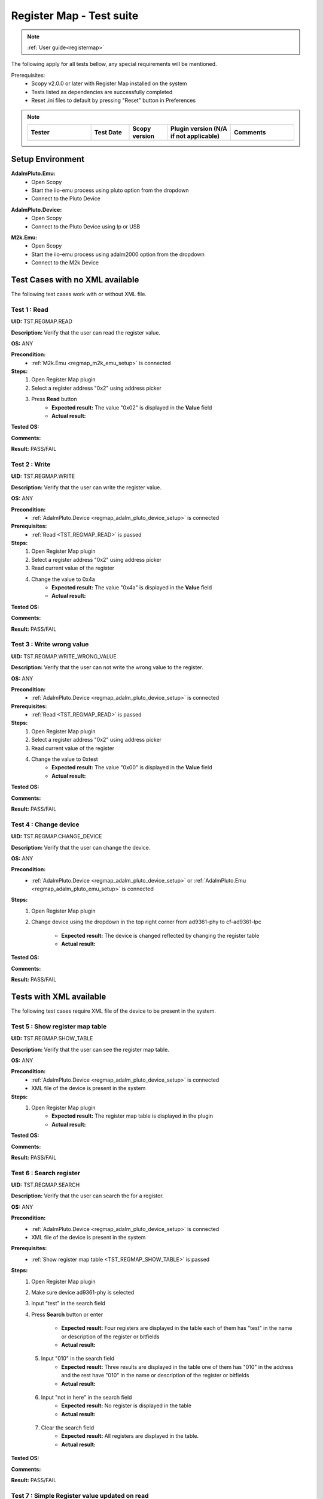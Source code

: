 .. _registermap_tests:

Register Map - Test suite
================================================================================

.. note::

    :ref:`User guide<registermap>` 

The following apply for all tests bellow, any special requirements will be mentioned. 

Prerequisites: 
    - Scopy v2.0.0 or later with Register Map installed on the system
    - Tests listed as dependencies are successfully completed
    - Reset .ini files to default by pressing "Reset" button in Preferences

.. note::
    .. list-table:: 
       :widths: 50 30 30 50 50
       :header-rows: 1

       * - Tester
         - Test Date
         - Scopy version
         - Plugin version (N/A if not applicable)
         - Comments
       * - 
         - 
         - 
         - 
         - 

Setup Environment
------------------

.. _regmap_adalm_pluto_emu_setup:

**AdalmPluto.Emu:**
    - Open Scopy
    - Start the iio-emu process using pluto option from the dropdown
    - Connect to the Pluto Device
  
.. _regmap_adalm_pluto_device_setup:

**AdalmPluto.Device:**
    - Open Scopy
    - Connect to the Pluto Device using Ip or USB 
  
.. _regmap_m2k_emu_setup:

**M2k.Emu:**
    - Open Scopy
    - Start the iio-emu process using adalm2000 option from the dropdown
    - Connect to the M2k Device
    

Test Cases with no XML available
---------------------------------

The following test cases work with or without XML file.

.. _TST_REGMAP_READ:

Test 1 : Read 
^^^^^^^^^^^^^^

**UID:** TST.REGMAP.READ

**Description:** Verify that the user can read the register value.

**OS:** ANY

**Precondition:**
    - :ref:`M2k.Emu <regmap_m2k_emu_setup>` is connected
  
**Steps:**
    1. Open Register Map plugin 
    2. Select a register address "0x2" using address picker
    3. Press **Read** button
        - **Expected result:** The value "0x02" is displayed in the **Value** field 
        - **Actual result:**

..
  Actual test result goes here.
..


**Tested OS:**

..
  Details about the tested OS goes here.

**Comments:**

..
  Any comments about the test goes here.

**Result:** PASS/FAIL

..
  The result of the test goes here (PASS/FAIL).


.. _TST_REGMAP_WRITE:

Test 2 : Write
^^^^^^^^^^^^^^^^

**UID:** TST.REGMAP.WRITE

**Description:** Verify that the user can write the register value.

**OS:** ANY

**Precondition:**    
    - :ref:`AdalmPluto.Device <regmap_adalm_pluto_device_setup>` is connected

**Prerequisites:**
    - :ref:`Read <TST_REGMAP_READ>` is passed
  
**Steps:**
    1. Open Register Map plugin
    2. Select a register address "0x2" using address picker
    3. Read current value of the register
    4. Change the value to 0x4a
        - **Expected result:** The value "0x4a" is displayed in the **Value** field
        - **Actual result:**

..
  Actual test result goes here.
..

**Tested OS:**

..
  Details about the tested OS goes here.

**Comments:**

..
  Any comments about the test goes here.

**Result:** PASS/FAIL

..
  The result of the test goes here (PASS/FAIL).


.. _TST_REGMAP_WRITE_WRONG_VALUE:

Test 3 : Write wrong value
^^^^^^^^^^^^^^^^^^^^^^^^^^^^

**UID:** TST.REGMAP.WRITE_WRONG_VALUE  

**Description:** Verify that the user can not write the wrong value to the register.

**OS:** ANY

**Precondition:**
    - :ref:`AdalmPluto.Device <regmap_adalm_pluto_device_setup>` is connected

**Prerequisites:**
    - :ref:`Read <TST_REGMAP_READ>` is passed

**Steps:**
    1. Open Register Map plugin
    2. Select a register address "0x2" using address picker
    3. Read current value of the register
    4. Change the value to 0xtest
        - **Expected result:** The value "0x00" is displayed in the **Value** field 
        - **Actual result:**

..
  Actual test result goes here.
..

**Tested OS:**

..
  Details about the tested OS goes here.

**Comments:**

..
  Any comments about the test goes here.

**Result:** PASS/FAIL

..
  The result of the test goes here (PASS/FAIL).


.. _TST_REGMAP_CHANGE_DEVICE:

Test 4 : Change device
^^^^^^^^^^^^^^^^^^^^^^^^

**UID:** TST.REGMAP.CHANGE_DEVICE  

**Description:** Verify that the user can change the device.

**OS:** ANY

**Precondition:**
    - :ref:`AdalmPluto.Device <regmap_adalm_pluto_device_setup>` or 
      :ref:`AdalmPluto.Emu <regmap_adalm_pluto_emu_setup>` is connected

**Steps:**
    1. Open Register Map plugin

    2. Change device using the dropdown in the top right corner from 
       ad9361-phy to cf-ad9361-lpc

        - **Expected result:** The device is changed reflected by changing the register table 
        - **Actual result:**

..
  Actual test result goes here.
..

**Tested OS:**

..
  Details about the tested OS goes here.

**Comments:**

..
  Any comments about the test goes here.

**Result:** PASS/FAIL

..
  The result of the test goes here (PASS/FAIL).


Tests with XML available
--------------------------  

The following test cases require XML file of the device to be present in the system.

.. _TST_REGMAP_SHOW_TABLE:

Test 5 : Show register map table
^^^^^^^^^^^^^^^^^^^^^^^^^^^^^^^^^^

**UID:** TST.REGMAP.SHOW_TABLE

**Description:** Verify that the user can see the register map table.

**OS:** ANY

**Precondition:**
    - :ref:`AdalmPluto.Device <regmap_adalm_pluto_device_setup>` is connected
    - XML file of the device is present in the system

**Steps:**
    1. Open Register Map plugin
        - **Expected result:** The register map table is displayed in the plugin
        - **Actual result:**

..
  Actual test result goes here.
..

**Tested OS:**

..
  Details about the tested OS goes here.

**Comments:**

..
  Any comments about the test goes here.

**Result:** PASS/FAIL

..
  The result of the test goes here (PASS/FAIL).


.. _TST_REGMAP_SEARCH:

Test 6 : Search register
^^^^^^^^^^^^^^^^^^^^^^^^^

**UID:** TST.REGMAP.SEARCH

**Description:** Verify that the user can search the for a register.

**OS:** ANY

**Precondition:**
    - :ref:`AdalmPluto.Device <regmap_adalm_pluto_device_setup>` is connected
    - XML file of the device is present in the system

**Prerequisites:**
    - :ref:`Show register map table <TST_REGMAP_SHOW_TABLE>` is passed

**Steps:**
    1. Open Register Map plugin
    2. Make sure device ad9361-phy is selected
    3. Input "test" in the search field
    4. Press **Search** button or enter

        - **Expected result:** Four registers are displayed in the 
          table each of them has "test" in the name or 
          description of the register or bitfields

        - **Actual result:**

..
  Actual test result goes here.
..

    5. Input "010" in the search field
        - **Expected result:** Three results are displayed in the 
          table one of them has "010" in the address and the 
          rest have "010" in the name or description of the 
          register or bitfields

        - **Actual result:**

..
  Actual test result goes here.
..

    6. Input "not in here" in the search field
        - **Expected result:** No register is displayed in the table
        - **Actual result:**

..
  Actual test result goes here.
..

    7. Clear the search field
        - **Expected result:** All registers are displayed in the table.
        - **Actual result:**

..
  Actual test result goes here.
..

**Tested OS:**

..
  Details about the tested OS goes here.

**Comments:**

..
  Any comments about the test goes here.

**Result:** PASS/FAIL

..
  The result of the test goes here (PASS/FAIL).


.. _TST_REGMAP_SIMPLE_REGISTER_VALUE_UPDATED_ON_READ:

Test 7 : Simple Register value updated on read
^^^^^^^^^^^^^^^^^^^^^^^^^^^^^^^^^^^^^^^^^^^^^^^^

**UID:** TST.REGMAP.SIMPLE_REGISTER_VALUE_UPDATED_ON_READ

**Description:** Verify that the user can see the register value in the table updated 
    on read.

**OS:** ANY

**Precondition:**  
    - :ref:`AdalmPluto.Device <regmap_adalm_pluto_device_setup>` is connected
    - XML file of the device is present in the system

**Prerequisites:**
    - :ref:`Show register map table <TST_REGMAP_SHOW_TABLE>` is passed

**Steps:**
    1. Open Register Map plugin
    2. Select a register address "0x2" using address picker
    3. Press **Read** button
        - **Expected result:** The value in the table is updated to the new value.
        - **Actual result:**

..
  Actual test result goes here.
..

**Tested OS:**

..
  Details about the tested OS goes here.

**Comments:**

..
  Any comments about the test goes here.

**Result:** PASS/FAIL

..
  The result of the test goes here (PASS/FAIL).


.. _TST_REGMAP_SIMPLE_REGISTER_VALUE_UPDATED_ON_WRITE:

Test 8 : Simple Register value updated on write
^^^^^^^^^^^^^^^^^^^^^^^^^^^^^^^^^^^^^^^^^^^^^^^^^^

**UID:** TST.REGMAP.SIMPLE_REGISTER_VALUE_UPDATED_ON_WRITE

**Description:** Verify that the user can see the register value in the table updated 
    on write.

**OS:** ANY

**Precondition:**
    - :ref:`AdalmPluto.Device <regmap_adalm_pluto_device_setup>` is connected
    - XML file of the device is present in the system

**Prerequisites:**
    - :ref:`Simple Register value updated on read <TST_REGMAP_SIMPLE_REGISTER_VALUE_UPDATED_ON_READ>` is passed

**Steps:**
    1. Open Register Map plugin
    2. Select a register address "0x2" using address picker
    3. Read current value of the register
    4. Change the value to 0x4a
    5. Press **Write** button
        - **Expected result:** The value in the table is updated to the new value
        - **Actual result:**

..
  Actual test result goes here.
..


**Tested OS:**

..
  Details about the tested OS goes here.

**Comments:**

..
  Any comments about the test goes here.

**Result:** PASS/FAIL

..
  The result of the test goes here (PASS/FAIL).


.. _TST_REGMAP_DETAILED_REGISTER_VALUE_UPDATED_ON_READ:

Test 9 : Detailed Register value updated on read
^^^^^^^^^^^^^^^^^^^^^^^^^^^^^^^^^^^^^^^^^^^^^^^^^^^^

**UID:** TST.REGMAP.DETAILED_REGISTER_VALUE_UPDATED_ON_READ

**Description:** Verify that the detailed register bitfields value is updated on read.

**OS:** ANY

**Precondition:** 
    - :ref:`AdalmPluto.Device <regmap_adalm_pluto_device_setup>` is connected
    - XML file of the device is present in the system  

**Prerequisites:**
    - :ref:`Show register map table <TST_REGMAP_SHOW_TABLE>` is passed

**Steps:** 
    1. Open Register Map plugin
    2. Select a register address "0x2" using address picker
    3. Press **Read** button
        - **Expected result:** The detailed register bitfields value is updated to the new value
        - **Actual result:**

..
  Actual test result goes here.
..


**Tested OS:**

..
  Details about the tested OS goes here.

**Comments:**

..
  Any comments about the test goes here.

**Result:** PASS/FAIL

..
  The result of the test goes here (PASS/FAIL).


.. _TST_REGMAP_DETAILED_REGISTER_VALUE_UPDATED_ON_WRITE:

Test 10 : Detailed Register value updated on write
^^^^^^^^^^^^^^^^^^^^^^^^^^^^^^^^^^^^^^^^^^^^^^^^^^^

**UID:** TST.REGMAP.DETAILED_REGISTER_VALUE_UPDATED_ON_WRITE

**Description:** Verify that the detailed register bitfields value is updated on write.

**OS:** ANY

**Precondition:** 
    - :ref:`AdalmPluto.Device <regmap_adalm_pluto_device_setup>` is connected
    - XML file of the device is present in the system

**Prerequisites:**
    - :ref:`Detailed Register value updated on read <TST_REGMAP_DETAILED_REGISTER_VALUE_UPDATED_ON_READ>` is passed

**Steps:** 
    1. Open Register Map plugin
    2. Select a register address "0x2" using address picker
    3. Read current value of the register
    4. Change the value to 0x4a
    5. Press **Write** button
        - **Expected result:** The detailed register bitfields value is updated to the new value
        - **Actual result:**

..
  Actual test result goes here.
..

**Tested OS:**

..
  Details about the tested OS goes here.

**Comments:**

..
  Any comments about the test goes here.

**Result:** PASS/FAIL

..
  The result of the test goes here (PASS/FAIL).


.. _TST_REGMAP_CHANGE_BITFIELD_VALUE:

Test 11 : Change value of the bitfield inside the detailed register
^^^^^^^^^^^^^^^^^^^^^^^^^^^^^^^^^^^^^^^^^^^^^^^^^^^^^^^^^^^^^^^^^^^^^^

**UID:** TST.REGMAP.CHANGE_BITFIELD_VALUE

**Description:** Verify that when value of the bitfield is changed the **Value** field is 
    updated. Changing the bitfield value should not change the value of the 
    register until **Write** button is pressed. 

**OS:** ANY

**Precondition:** 
    - :ref:`AdalmPluto.Device <regmap_adalm_pluto_device_setup>` is connected
    - XML file of the device is present in the system

**Prerequisites:**
    - :ref:`Show register map table <TST_REGMAP_SHOW_TABLE>` is passed

**Steps:** 
    1. Open Register Map plugin
    2. Select a register address "0x2" using address picker
    3. Change the value of "reg002_b3" bitfield from on to off
        - **Expected result:** The **Value** field is updated to the "0x44" value
        - **Actual result:**

..
  Actual test result goes here.
..

    4. Press **Write** button
        - **Expected result:** The register value is updated to "0x44" 
        - **Actual result:**

..
  Actual test result goes here.
..

**Tested OS:**

..
  Details about the tested OS goes here.

**Comments:**

..
  Any comments about the test goes here.

**Result:** PASS/FAIL

..
  The result of the test goes here (PASS/FAIL).


.. _TST_REGMAP_CHANGE_VALUE_FIELD:

Test 12 : Change **Value** field updates detailed register bitfields
^^^^^^^^^^^^^^^^^^^^^^^^^^^^^^^^^^^^^^^^^^^^^^^^^^^^^^^^^^^^^^^^^^^^

**UID:** TST.REGMAP.CHANGE_VALUE_FIELD

**Description:** Verify that when value of the **Value** field is changed the detailed 
    register bitfields are updated.

**OS:** ANY

**Precondition:** 
    - :ref:`AdalmPluto.Device <regmap_adalm_pluto_device_setup>` is connected
    - XML file of the device is present in the system

**Prerequisites:**
    - :ref:`Show register map table <TST_REGMAP_SHOW_TABLE>` is passed

**Steps:**
    1. Open Register Map plugin
    2. Select a register address "0x2" using address picker
    3. Change the value of the **Value** field to "0x44"
        - **Expected result:** The detailed bitfield "reg002_b3" value is changed from on to off
        - **Actual result:**

..
  Actual test result goes here.
..

**Tested OS:**

..
  Details about the tested OS goes here.

**Comments:**

..
  Any comments about the test goes here.

**Result:** PASS/FAIL

..
  The result of the test goes here (PASS/FAIL).


.. _TST_REGMAP_CHANGE_SELECTED_REGISTER:

Test 13 : Change selected register
^^^^^^^^^^^^^^^^^^^^^^^^^^^^^^^^^^^^

**UID:** TST.REGMAP.CHANGE_SELECTED_REGISTER

**Description:** Verify that when the register is changed the detailed register bitfields 
    are updated.

**OS:** ANY

**Precondition:** 
    - :ref:`AdalmPluto.Device <regmap_adalm_pluto_device_setup>` is connected
    - XML file of the device is present in the system

**Prerequisites:**
    - :ref:`Show register map table <TST_REGMAP_SHOW_TABLE>` is passed

**Steps:**
    1. Open Register Map plugin
    2. Select a register address "0x20" using address picker
        - **Expected result:** The register "0x20" is displayed in the table and selected 
        - **Actual result:**

..
  Actual test result goes here.
..

    3. Using + button from address picker change the register to "0x21"
        - **Expected result:** The register "0x21" is displayed in the table and selected
        - **Actual result:**

..
  Actual test result goes here.
..

    4. Using - button from address picker change the register to "0x20"
        - **Expected result:** The register "0x20" is displayed in the table and selected
        - **Actual result:**

..
  Actual test result goes here.
..

    5. Click on the register "0x21" in the table
        - **Expected result:** The register "0x21" in the table is selected value from address picker is updated to "0x21"
        - **Actual result:**

..
  Actual test result goes here.
..

**Tested OS:**

..
  Details about the tested OS goes here.

**Comments:**

..
  Any comments about the test goes here.

**Result:** PASS/FAIL

..
  The result of the test goes here (PASS/FAIL).


.. _TST_REGMAP_TOGGLE_DETAILED_REGISTER_VISIBLE:

Test 14 : Toggle detailed register visible 
^^^^^^^^^^^^^^^^^^^^^^^^^^^^^^^^^^^^^^^^^^^^^

**UID:** TST.REGMAP.TOGGLE_DETAILED_REGISTER_VISIBLE

**Description:** Verify that the user can toggle the detailed register visibility.

**OS:** ANY

**Precondition:** 
    - :ref:`AdalmPluto.Device <regmap_adalm_pluto_device_setup>` is connected
    - XML file of the device is present in the system

**Prerequisites:**
    - :ref:`Show register map table <TST_REGMAP_SHOW_TABLE>` is passed

**Steps:** 
    1. Open Register Map plugin
    2. Press **Toggle detailed register** button
        - **Expected result:** The detailed register is hidden
        - **Actual result:**

..
  Actual test result goes here.
..

    3. Press **Toggle detailed register** button
        - **Expected result:** The detailed register is visible
        - **Actual result:**

..
  Actual test result goes here.
..

**Tested OS:**

..
  Details about the tested OS goes here.

**Comments:**

..
  Any comments about the test goes here.

**Result:** PASS/FAIL

..
  The result of the test goes here (PASS/FAIL).


.. _TST_REGMAP_SETTINGS_AUTOREAD:

Test 15 : Settings autoread 
^^^^^^^^^^^^^^^^^^^^^^^^^^^^^

**UID:** TST.REGMAP.SETTINGS_AUTOREAD

**Description:** Verify that the autoread setting is working.

**OS:** ANY

**Precondition:**
    - :ref:`AdalmPluto.Device <regmap_adalm_pluto_device_setup>` is connected
    - XML file of the device is present in the system

**Prerequisites:**
    - :ref:`Show register map table <TST_REGMAP_SHOW_TABLE>` is passed
    - :ref:`Read <TST_REGMAP_READ>` is passed

**Steps:**
    1. Open Register Map plugin
    2. Press **Settings** button
    3. Check **Autoread** checkbox
    4. Select a register address "0x02" using address picker
        - **Expected result:** The value is updated to the read value
        - **Actual result:**

..
  Actual test result goes here.
..

**Tested OS:**

..
  Details about the tested OS goes here.

**Comments:**

..
  Any comments about the test goes here.

**Result:** PASS/FAIL

..
  The result of the test goes here (PASS/FAIL).


.. _TST_REGMAP_SETTINGS_READ_INTERVAL:

Test 16 : Settings read interval
^^^^^^^^^^^^^^^^^^^^^^^^^^^^^^^^^^

**UID:** TST.REGMAP.SETTINGS_READ_INTERVAL

**Description:** Verify that the read interval setting is working.

**OS:** ANY

**Precondition:**
    - :ref:`AdalmPluto.Device <regmap_adalm_pluto_device_setup>` is connected
    - XML file of the device is present in the system

**Prerequisites:**
    - :ref:`Show register map table <TST_REGMAP_SHOW_TABLE>` is passed
    - :ref:`Read <TST_REGMAP_READ>` is passed

**Steps:**
    1. Open Register Map plugin
    2. Press **Settings** button
    3. Input "2" in the "From register" field
    4. Input "4" in the "To register" field
    5. Press **Read interval** button
        - **Expected result:** registers "0x02", "0x03" and "0x04" now have their values read   
        - **Actual result:**

..
  Actual test result goes here.
..

**Tested OS:**

..
  Details about the tested OS goes here.

**Comments:**

..
  Any comments about the test goes here.

**Result:** PASS/FAIL

..
  The result of the test goes here (PASS/FAIL).


.. _TST_REGMAP_SETTINGS_READ_INTERVAL_WRONG_INTERVAL:

Test 17 : Settings read interval with wrong interval
^^^^^^^^^^^^^^^^^^^^^^^^^^^^^^^^^^^^^^^^^^^^^^^^^^^^^

**UID:** TST.REGMAP.SETTINGS_READ_INTERVAL_WRONG_INTERVAL

**Description:** Verify that the read interval setting is not working with wrong 
    interval.

**OS:** ANY

**Precondition:**
    - :ref:`AdalmPluto.Device <regmap_adalm_pluto_device_setup>` is connected
    - XML file of the device is present in the system

**Prerequisites:**
    - :ref:`Settings read interval <TST_REGMAP_SETTINGS_READ_INTERVAL>` is passed

**Steps:** 
    1. Open Register Map plugin
    2. Press **Settings** button
    3. Input "4" in the "From register" field
    4. Input "2" in the "To register" field
    5. Press **Read interval** button
        - **Expected result:** Nothing happens
        - **Actual result:**

..
  Actual test result goes here.
..

**Tested OS:**

..
  Details about the tested OS goes here.

**Comments:**

..
  Any comments about the test goes here.

**Result:** PASS/FAIL

..
  The result of the test goes here (PASS/FAIL).


.. _TST_REGMAP_SETTINGS_REGISTER_DUMP:

Test 18 : Settings register dump 
^^^^^^^^^^^^^^^^^^^^^^^^^^^^^^^^^^

**UID:** TST.REGMAP.SETTINGS_REGISTER_DUMP

**Description:** Verify that the register dump is working.

**OS:** ANY

**Precondition:**
    - :ref:`AdalmPluto.Device <regmap_adalm_pluto_device_setup>` is connected
    - XML file of the device is present in the system

**Prerequisites:**
    - :ref:`Show register map table <TST_REGMAP_SHOW_TABLE>` is passed

**Steps:**
    1. Open Register Map plugin
    2. Read value from registers "0x02", "0x03" and "0x04"
    3. Press **Settings** button
    4. Press **Find path** button
    5. Select a ".csv" file to save the register dump
        - **Expected result:** file path is displayed in the **File path** field
        - **Actual result:**

..
  Actual test result goes here.
..

    6. Press **Register dump** button
        - **Expected result:** The read register values will be saved 
          in the selected file with the structure of each row 
          containing register address and register value

        - **Actual result:**

..
  Actual test result goes here.
..
  
**Tested OS:**

..
  Details about the tested OS goes here.

**Comments:**

..
  Any comments about the test goes here.

**Result:** PASS/FAIL

..
  The result of the test goes here (PASS/FAIL).


.. _TST_REGMAP_SETTINGS_WRITE_VALUES:

Test 19 : Settings write values
^^^^^^^^^^^^^^^^^^^^^^^^^^^^^^^^^^

**UID:** TST.REGMAP.SETTINGS_WRITE_VALUES

**Description:** Verify that the write values setting is working.

**Precondition:**
    - :ref:`AdalmPluto.Device <regmap_adalm_pluto_device_setup>` is connected
    - XML file of the device is present in the system

**Prerequisites:**
    - :ref:`Settings register dump <TST_REGMAP_SETTINGS_REGISTER_DUMP>` is passed

**Steps:**
    1. Open Register Map plugin
    2. Press **Settings** button
    3. Press **Find path** button
    4. Select the ".csv" file generated in Test 18
    5. Press **Write values** button
        - **Expected result:** The values from the selected file are written to the registers
        - **Actual result:**

..
  Actual test result goes here.
..

**Tested OS:**

..
  Details about the tested OS goes here.

**Comments:**

..
  Any comments about the test goes here.

**Result:** PASS/FAIL

..
  The result of the test goes here (PASS/FAIL).



.. _TST_REGMAP_SETTINGS_DUMP_REGIS_AND_WRITE_VALUES_DISABLED:

Test 20 : Settings Dump regisr and write values disabled
^^^^^^^^^^^^^^^^^^^^^^^^^^^^^^^^^^^^^^^^^^^^^^^^^^^^^^^^^

**UID:** TST.REGMAP.SETTINGS_DUMP_REGIS_AND_WRITE_VALUES_DISABLED

**Description:** Verify that the **Register dump** and **Write values** buttons are disabled 
    when the file path is not selected.

**OS:** ANY

**Precondition:**    
    - :ref:`AdalmPluto.Device <regmap_adalm_pluto_device_setup>` is connected
    - XML file of the device is present in the system   

**Steps:**
    1. Open Register Map plugin
    2. Press **Settings** button
    3. Press **Register dump** button
        - **Expected result:** The button is disabled
        - **Actual result:**

..
  Actual test result goes here.
..

    4. Press **Write values** button
        - **Expected result:** The button is disabled
        - **Actual result:**

..
  Actual test result goes here.
..

    5. Use **Find path** button to select a file
        - **Expected result:** The **Write values** and **Register dump** buttons are enabled
        - **Actual result:**

..
  Actual test result goes here.
..

**Tested OS:**

..
  Details about the tested OS goes here.

**Comments:**

..
  Any comments about the test goes here.

**Result:** PASS/FAIL

..
  The result of the test goes here (PASS/FAIL).


.. _TST_REGMAP_PREFERENCES_COLOR_CODING_BACKGROUND_COLOR:

Tests 21 : Preferences color coding background color
^^^^^^^^^^^^^^^^^^^^^^^^^^^^^^^^^^^^^^^^^^^^^^^^^^^^^^

**UID:** TST.REGMAP.PREFERENCES_COLOR_CODING_BACKGROUND_COLOR

**Description:** Verify that the background color of the register in the table is 
    changing to reflect the value of the register.

**OS:** ANY

**Precondition:**
    - :ref:`AdalmPluto.Device <regmap_adalm_pluto_device_setup>` or 
      :ref:`AdalmPluto.Emu<regmap_adalm_pluto_emu_setup>` is connected
    - XML file of the device is present in the system

**Prerequisites:**
    - :ref:`Read <TST_REGMAP_READ>` is passed
    - :ref:`Show register map table <TST_REGMAP_SHOW_TABLE>` is passed

**Steps:**
    1. Open Preferences 
    2. Go to RegmapPlugin tab
    3. Using the dropdown select **Register background and bitfield 
       background**
    4. Open Register Map plugin
    5. Select a register with the address "0x2" 
    6. Press **Read** button
        - **Expected result:** 
            - The background color of the register is changed to reflect the value of the register 
            - The background color of the bitfields is changed to reflect the value of the bitfield
        - **Actual result:**

..
  Actual test result goes here.
..

**Tested OS:**

..
  Details about the tested OS goes here.

**Comments:**

..
  Any comments about the test goes here.

**Result:** PASS/FAIL

..
  The result of the test goes here (PASS/FAIL).


.. _TST_REGMAP_PREFERENCES_COLOR_CODING_TEXT_COLOR:

Test 22 : Preferences color coding text color
^^^^^^^^^^^^^^^^^^^^^^^^^^^^^^^^^^^^^^^^^^^^^^^

**UID:** TST.REGMAP.PREFERENCES_COLOR_CODING_TEXT_COLOR

**Description:** Verify that the text color of the register in the table is changing to 
    reflect the value of the register.

**OS:** ANY

**Precondition:**
    - :ref:`AdalmPluto.Device <regmap_adalm_pluto_device_setup>` or 
      :ref:`AdalmPluto.Emu<regmap_adalm_pluto_emu_setup>` is connected
    - XML file of the device is present in the system

**Prerequisites:**
    - :ref:`Read <TST_REGMAP_READ>` is passed
    - :ref:`Show register map table <TST_REGMAP_SHOW_TABLE>` is passed
  
**Steps:** 
    1. Open Preferences 
    2. Go to RegmapPlugin tab
    3. Using the dropdown select **Register text and bitfield text**
    4. Open Register Map plugin
    5. Select a register with the address "0x2" 
    6. Press **Read** button
        - **Expected result:** 
            - The text color of the register is changed to reflect the value of the register 
            - The text color of the bitfields is changed to reflect the value of the bitfield
        - **Actual result:**

..
  Actual test result goes here.
..

**Tested OS:**

..
  Details about the tested OS goes here.

**Comments:**

..
  Any comments about the test goes here.

**Result:** PASS/FAIL

..
  The result of the test goes here (PASS/FAIL).


.. _TST_REGMAP_PREFERENCES_COLORS_VALUE_RANGE:

Test 23 : Preferences color for value
^^^^^^^^^^^^^^^^^^^^^^^^^^^^^^^^^^^^^^^^^^

**UID:** TST.REGMAP.PREFERENCES_COLORS_VALUE_RANGE

**Description:** Verify that the colors used for the values are corect.

**OS:** ANY

**Precondition:**
    - :ref:`AdalmPluto.Device <regmap_adalm_pluto_device_setup>` or 
      :ref:`AdalmPluto.Emu<regmap_adalm_pluto_emu_setup>` is connected
    - XML file of the device is present in the system

**Prerequisites:**
    - :ref:`Read <TST_REGMAP_READ>` is passed
    - :ref:`Show register map table <TST_REGMAP_SHOW_TABLE>` is passed

**Steps:**
    1. Open Preferences 
    2. Go to RegmapPlugin tab
    3. Using the dropdown select **Register text and bitfield text**
    4. Open Register Map plugin
    5. Select a register with the address "0x2" 
    6. Write value "0x6f" to the register
    7. Press **Read** button
    8. Select a register with the address "0x3"
    9. Write value "0x6f" to the register
    10. Press **Read** button
        - **Expected result:** The bitfields that have the same value will have the text value same color 
        - **Actual result:**

..
  Actual test result goes here.
..

**Tested OS:**

..
  Details about the tested OS goes here.

**Comments:**

..
  Any comments about the test goes here.

**Result:** PASS/FAIL

..
  The result of the test goes here (PASS/FAIL).


.. _TST_REGMAP_PREFERENCES_COLOR_CODING_DYNAMIC_CHANGE:

Test 24 : Preferences color coding dynamic change
^^^^^^^^^^^^^^^^^^^^^^^^^^^^^^^^^^^^^^^^^^^^^^^^^^

**UID:** TST.REGMAP.PREFERENCES_COLOR_CODING_DYNAMIC_CHANGE

**Description:** Verify that the color coding is changing dynamically.

**OS:** ANY

**Precondition:**
    - :ref:`AdalmPluto.Device <regmap_adalm_pluto_device_setup>` or 
      :ref:`AdalmPluto.Emu<regmap_adalm_pluto_emu_setup>` is connected
    - XML file of the device is present in the system

**Prerequisites:**
    - :ref:`Read <TST_REGMAP_READ>` is passed
    - :ref:`Show register map table <TST_REGMAP_SHOW_TABLE>` is passed

**Steps:**
    1. Open Register Map plugin
    2. Select a register with the address "0x2"
    3. Press **Read** button
    4. Open Preferences
    5. Go to RegmapPlugin tab
    6. Using the dropdown select **Register background and bitfield 
       background**
    7. Open Register Map plugin
        - **Expected result:** The background color of the register is changed to reflect the value of the register
        - **Actual result:**

..
  Actual test result goes here.
..

**Tested OS:**

..
  Details about the tested OS goes here.

**Comments:**

..
  Any comments about the test goes here.

**Result:** PASS/FAIL

..
  The result of the test goes here (PASS/FAIL).


.. _TST_REGMAP_PREFERENCES_SETTINGS_SAVE_ON_CLOSE:

Test 25 : Preference settings save on close
^^^^^^^^^^^^^^^^^^^^^^^^^^^^^^^^^^^^^^^^^^^^^

**UID:** TST.REGMAP.PREFERENCES_SETTINGS_SAVE_ON_CLOSE

**Description:** Verify that the preferences are saved on close.

**OS:** ANY

**Precondition:**   
    - :ref:`AdalmPluto.Device <regmap_adalm_pluto_device_setup>` or 
      :ref:`AdalmPluto.Emu<regmap_adalm_pluto_emu_setup>` is connected
    - XML file of the device is present in the system

**Prerequisites:**
    - :ref:`Read <TST_REGMAP_READ>` is passed
    - :ref:`Show register map table <TST_REGMAP_SHOW_TABLE>` is passed

**Steps:**
    1. Open Preferences
    2. Go to RegmapPlugin tab
    3. Using the dropdown select **Register background and bitfield 
       background**
    4. Close Scopy
    5. Open Scopy
    6. Connect to the device
    7. Open Register Map plugin 
    8. Select register with address "0x2"
    9. Press **Read** button
        - **Expected result:** The background color of the register is changed to reflect the value of the register
        - **Actual result:**

..
  Actual test result goes here.
..

**Tested OS:**

..
  Details about the tested OS goes here.

**Comments:**

..
  Any comments about the test goes here.

**Result:** PASS/FAIL

..
  The result of the test goes here (PASS/FAIL).



.. _TST_REGMAP_INFO_BUTTON_DOCUMENTATION:

Test 26 : Info button documentation
^^^^^^^^^^^^^^^^^^^^^^^^^^^^^^^^^^^^^

**UID:** TST.REGMAP.INFO_BUTTON_DOCUMENTATION

**Description:** Verify that the user can see the documentation for the register.

**OS:** ANY

**Precondition:**
    - :ref:`AdalmPluto.Device <regmap_adalm_pluto_device_setup>` or 
      :ref:`AdalmPluto.Emu<regmap_adalm_pluto_emu_setup>` is connected
    - An internet connection is available

**Steps:**
    1. Open Register Map plugin
    2. Press **i** button
    3. Press **Documentation** button
        - **Expected result:** An internet browser is opened with the documentation for the register
        - **Actual result:**

..
  Actual test result goes here.
..

**Tested OS:**

..
  Details about the tested OS goes here.

**Comments:**

..
  Any comments about the test goes here.

**Result:** PASS/FAIL

..
  The result of the test goes here (PASS/FAIL).


.. _TST_REGMAP_INFO_BUTTON_TUTORIAL:

Test 27 : Info button tutorial
^^^^^^^^^^^^^^^^^^^^^^^^^^^^^^^^

**UID:** TST.REGMAP.INFO_BUTTON_TUTORIAL

**Description:** Verify that the user can see the tutorial for the register.

**OS:** ANY

**Precondition:**
    - :ref:`AdalmPluto.Device <regmap_adalm_pluto_device_setup>` or 
      :ref:`AdalmPluto.Emu<regmap_adalm_pluto_emu_setup>` is connected
    - XML file of the device is present in the system

**Steps:**
    1. Open Register Map plugin
    2. Press **i** button
    3. Press **Tutorial** button
        - **Expected result:** A tutorial explaining how to use the plugin is displayed 
        - **Actual result:**

..
  Actual test result goes here.
..

**Tested OS:**

..
  Details about the tested OS goes here.

**Comments:**

..
  Any comments about the test goes here.

**Result:** PASS/FAIL

..
  The result of the test goes here (PASS/FAIL).


.. _TST_REGMAP_INFO_BUTTON_TUTORIAL_NO_XML:

Test 28 : Info button tutorial no XML
^^^^^^^^^^^^^^^^^^^^^^^^^^^^^^^^^^^^^^

**UID:** TST.REGMAP.INFO_BUTTON_TUTORIAL_NO_XML

**Description:** Verify that the user can see the tutorial for the register when no XML 
    file is present.

**OS:** ANY

**Precondition:** 
    - :ref:`M2k<regmap_m2k_emu_setup>` is connected

**Steps:**
    1. Open Register Map plugin
    2. Press **i** button
    3. Press **Tutorial** button
        - **Expected result:** A tutorial explaining how to use the 
          plugin is displayed and does not include explanation of 
          the register map table

        - **Actual result:**

..
  Actual test result goes here.
..

**Tested OS:**

..
  Details about the tested OS goes here.

**Comments:**

..
  Any comments about the test goes here.

**Result:** PASS/FAIL

..
  The result of the test goes here (PASS/FAIL).


Test 29 : Custom XML file
^^^^^^^^^^^^^^^^^^^^^^^^^^

**UID:** TST.REGMAP.CUSTOM_XML_FILE

**Description:** Verify that the user can use a custom XML file.

**OS:** WINDOWS

**Precondition:**
    Create an XML file with the following structure:

    .. code-block:: xml

        <ad9963>
            <Register>
            <Name>reg000</Name>
            <Address>0x000</Address>
            <Description>Comm</Description>
            <Exists>True</Exists>
            <Width>8</Width>
            <Notes></Notes>
            <BitFields>
            <BitField>
                <Name>Reset</Name>
                <Access>R/W</Access>
                <DefaultValue>0</DefaultValue>
                <Description></Description>
                <Visibility>Public</Visibility>
                <Width>1</Width>
                <Notes>The device is placed in reset when this bit is written high and remains in reset until the bit is written low.</Notes>
                <BitOffset>0</BitOffset>
                <RegOffset>5</RegOffset>
                <SliceWidth>1</SliceWidth>
            </BitField>
            <BitField>
                <Name>LSB_FIRST</Name>
                <Access>R/W</Access>
                <DefaultValue>0</DefaultValue>
                <Description></Description>
                <Visibility>Public</Visibility>
                <Width>1</Width>
                <Notes>Serial port communication, LSB or MSB first.</Notes>
                <Options>
                <Option>
                    <Description>0 = MSB first</Description>
                    <Value>0</Value>
                </Option>
                <Option>
                    <Description>1 = LSB first</Description>
                    <Value>1</Value>
                </Options>
                <BitOffset>0</BitOffset>
                <RegOffset>6</RegOffset>
                <SliceWidth>1</SliceWidth>
            </BitField>
            <BitField>
                <Name>SDIO</Name>
                <Access>R/W</Access>
                <DefaultValue>0</DefaultValue>
                <Description></Description>
                <Visibility>Public</Visibility>
                <Width>1</Width>
                <Notes>SDIO pin operation.</Notes>
                <Options>
                <Option>
                    <Description>0 = SDIO - input only</Description>
                    <Value>0</Value>
                </Option>
                <Option>
                    <Description>1 = SDIO - bidirectional input/output</Description>
                    <Value>1</Value>
                </Options>
                <BitOffset>0</BitOffset>
                <RegOffset>7</RegOffset>
                <SliceWidth>1</SliceWidth>
            </BitField>
            </BitFields>
            </Register>
        </ad9963>


**Steps:**
    1. Open Scopy
    2. Enable the M2k.Emu with the "Register Map" plugin enabled 
    3. Connect to the M2k.Emu
    4. Open Register Map plugin
    5. Select device "ad9963"
        - **Expected result:** The register map has no table displayed
        - **Actual result:**

..
  Actual test result goes here.
..

    6. Close Scopy
    7. Copy the XML file where you have installed Scopy in the 
       "plugins/xmls" folder
    8. Open Scopy   
    9. Enable the M2k.Emu with the "Register Map" plugin enabled
    10. Connect to the M2k.Emu
    11. Open Register Map plugin
    12. Select device "ad9963"
         - **Expected result:** 
            - The register map table is displayed and contains only the registers from the custom XML file
            - The detailed register is displayed and contains the data from the custom XML file

         - **Actual result:**

..
  Actual test result goes here.
..

**Tested OS:**

..
  Details about the tested OS goes here.

**Comments:**

..
  Any comments about the test goes here.

**Result:** PASS/FAIL

..
  The result of the test goes here (PASS/FAIL).





